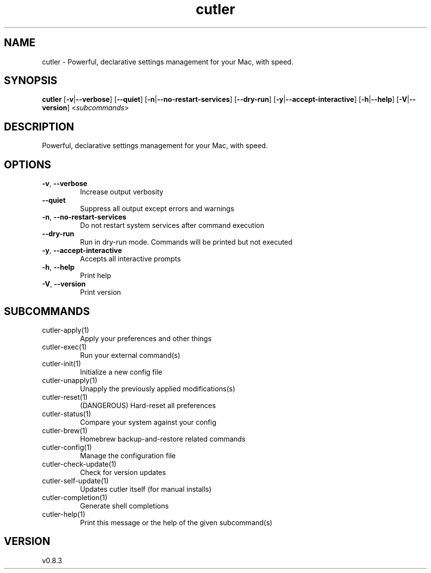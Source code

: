 .ie \n(.g .ds Aq \(aq
.el .ds Aq '
.TH cutler 1  "cutler 0.8.3" 
.SH NAME
cutler \- Powerful, declarative settings management for your Mac, with speed.
.SH SYNOPSIS
\fBcutler\fR [\fB\-v\fR|\fB\-\-verbose\fR] [\fB\-\-quiet\fR] [\fB\-n\fR|\fB\-\-no\-restart\-services\fR] [\fB\-\-dry\-run\fR] [\fB\-y\fR|\fB\-\-accept\-interactive\fR] [\fB\-h\fR|\fB\-\-help\fR] [\fB\-V\fR|\fB\-\-version\fR] <\fIsubcommands\fR>
.SH DESCRIPTION
Powerful, declarative settings management for your Mac, with speed.
.SH OPTIONS
.TP
\fB\-v\fR, \fB\-\-verbose\fR
Increase output verbosity
.TP
\fB\-\-quiet\fR
Suppress all output except errors and warnings
.TP
\fB\-n\fR, \fB\-\-no\-restart\-services\fR
Do not restart system services after command execution
.TP
\fB\-\-dry\-run\fR
Run in dry\-run mode. Commands will be printed but not executed
.TP
\fB\-y\fR, \fB\-\-accept\-interactive\fR
Accepts all interactive prompts
.TP
\fB\-h\fR, \fB\-\-help\fR
Print help
.TP
\fB\-V\fR, \fB\-\-version\fR
Print version
.SH SUBCOMMANDS
.TP
cutler\-apply(1)
Apply your preferences and other things
.TP
cutler\-exec(1)
Run your external command(s)
.TP
cutler\-init(1)
Initialize a new config file
.TP
cutler\-unapply(1)
Unapply the previously applied modifications(s)
.TP
cutler\-reset(1)
(DANGEROUS) Hard\-reset all preferences
.TP
cutler\-status(1)
Compare your system against your config
.TP
cutler\-brew(1)
Homebrew backup\-and\-restore related commands
.TP
cutler\-config(1)
Manage the configuration file
.TP
cutler\-check\-update(1)
Check for version updates
.TP
cutler\-self\-update(1)
Updates cutler itself (for manual installs)
.TP
cutler\-completion(1)
Generate shell completions
.TP
cutler\-help(1)
Print this message or the help of the given subcommand(s)
.SH VERSION
v0.8.3
